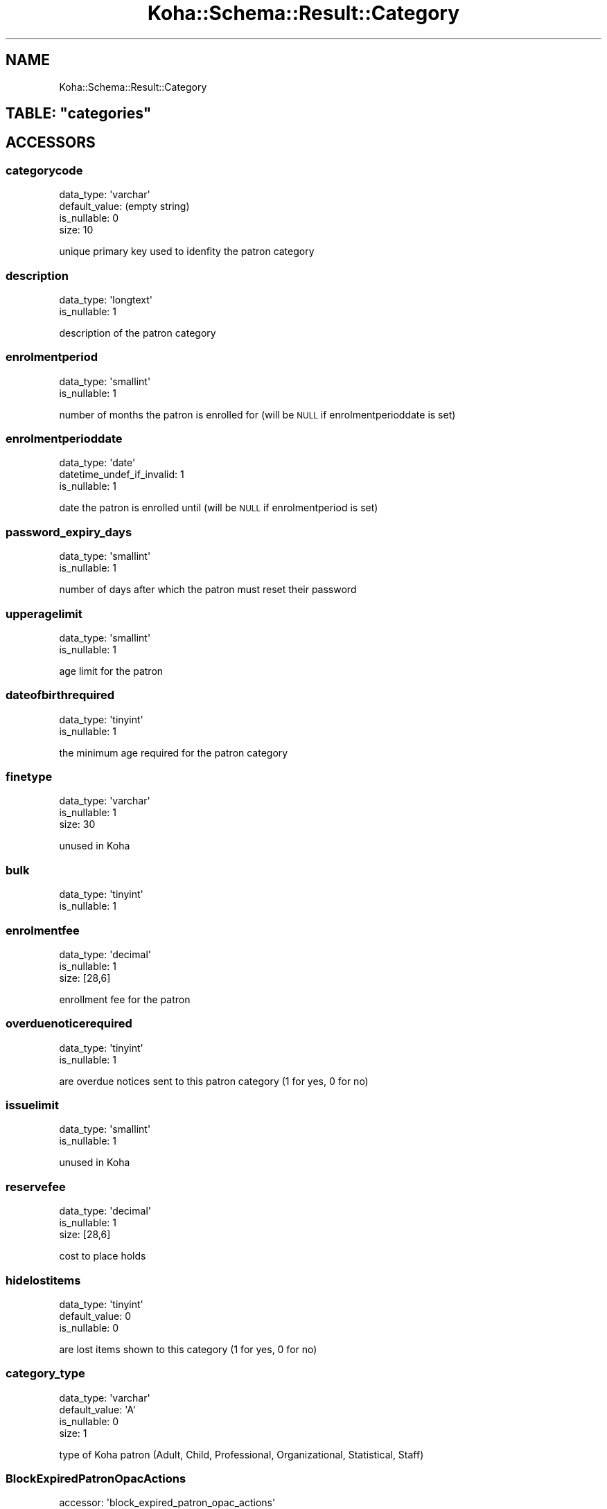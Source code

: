 .\" Automatically generated by Pod::Man 4.10 (Pod::Simple 3.35)
.\"
.\" Standard preamble:
.\" ========================================================================
.de Sp \" Vertical space (when we can't use .PP)
.if t .sp .5v
.if n .sp
..
.de Vb \" Begin verbatim text
.ft CW
.nf
.ne \\$1
..
.de Ve \" End verbatim text
.ft R
.fi
..
.\" Set up some character translations and predefined strings.  \*(-- will
.\" give an unbreakable dash, \*(PI will give pi, \*(L" will give a left
.\" double quote, and \*(R" will give a right double quote.  \*(C+ will
.\" give a nicer C++.  Capital omega is used to do unbreakable dashes and
.\" therefore won't be available.  \*(C` and \*(C' expand to `' in nroff,
.\" nothing in troff, for use with C<>.
.tr \(*W-
.ds C+ C\v'-.1v'\h'-1p'\s-2+\h'-1p'+\s0\v'.1v'\h'-1p'
.ie n \{\
.    ds -- \(*W-
.    ds PI pi
.    if (\n(.H=4u)&(1m=24u) .ds -- \(*W\h'-12u'\(*W\h'-12u'-\" diablo 10 pitch
.    if (\n(.H=4u)&(1m=20u) .ds -- \(*W\h'-12u'\(*W\h'-8u'-\"  diablo 12 pitch
.    ds L" ""
.    ds R" ""
.    ds C` ""
.    ds C' ""
'br\}
.el\{\
.    ds -- \|\(em\|
.    ds PI \(*p
.    ds L" ``
.    ds R" ''
.    ds C`
.    ds C'
'br\}
.\"
.\" Escape single quotes in literal strings from groff's Unicode transform.
.ie \n(.g .ds Aq \(aq
.el       .ds Aq '
.\"
.\" If the F register is >0, we'll generate index entries on stderr for
.\" titles (.TH), headers (.SH), subsections (.SS), items (.Ip), and index
.\" entries marked with X<> in POD.  Of course, you'll have to process the
.\" output yourself in some meaningful fashion.
.\"
.\" Avoid warning from groff about undefined register 'F'.
.de IX
..
.nr rF 0
.if \n(.g .if rF .nr rF 1
.if (\n(rF:(\n(.g==0)) \{\
.    if \nF \{\
.        de IX
.        tm Index:\\$1\t\\n%\t"\\$2"
..
.        if !\nF==2 \{\
.            nr % 0
.            nr F 2
.        \}
.    \}
.\}
.rr rF
.\" ========================================================================
.\"
.IX Title "Koha::Schema::Result::Category 3pm"
.TH Koha::Schema::Result::Category 3pm "2023-11-09" "perl v5.28.1" "User Contributed Perl Documentation"
.\" For nroff, turn off justification.  Always turn off hyphenation; it makes
.\" way too many mistakes in technical documents.
.if n .ad l
.nh
.SH "NAME"
Koha::Schema::Result::Category
.ie n .SH "TABLE: ""categories"""
.el .SH "TABLE: \f(CWcategories\fP"
.IX Header "TABLE: categories"
.SH "ACCESSORS"
.IX Header "ACCESSORS"
.SS "categorycode"
.IX Subsection "categorycode"
.Vb 4
\&  data_type: \*(Aqvarchar\*(Aq
\&  default_value: (empty string)
\&  is_nullable: 0
\&  size: 10
.Ve
.PP
unique primary key used to idenfity the patron category
.SS "description"
.IX Subsection "description"
.Vb 2
\&  data_type: \*(Aqlongtext\*(Aq
\&  is_nullable: 1
.Ve
.PP
description of the patron category
.SS "enrolmentperiod"
.IX Subsection "enrolmentperiod"
.Vb 2
\&  data_type: \*(Aqsmallint\*(Aq
\&  is_nullable: 1
.Ve
.PP
number of months the patron is enrolled for (will be \s-1NULL\s0 if enrolmentperioddate is set)
.SS "enrolmentperioddate"
.IX Subsection "enrolmentperioddate"
.Vb 3
\&  data_type: \*(Aqdate\*(Aq
\&  datetime_undef_if_invalid: 1
\&  is_nullable: 1
.Ve
.PP
date the patron is enrolled until (will be \s-1NULL\s0 if enrolmentperiod is set)
.SS "password_expiry_days"
.IX Subsection "password_expiry_days"
.Vb 2
\&  data_type: \*(Aqsmallint\*(Aq
\&  is_nullable: 1
.Ve
.PP
number of days after which the patron must reset their password
.SS "upperagelimit"
.IX Subsection "upperagelimit"
.Vb 2
\&  data_type: \*(Aqsmallint\*(Aq
\&  is_nullable: 1
.Ve
.PP
age limit for the patron
.SS "dateofbirthrequired"
.IX Subsection "dateofbirthrequired"
.Vb 2
\&  data_type: \*(Aqtinyint\*(Aq
\&  is_nullable: 1
.Ve
.PP
the minimum age required for the patron category
.SS "finetype"
.IX Subsection "finetype"
.Vb 3
\&  data_type: \*(Aqvarchar\*(Aq
\&  is_nullable: 1
\&  size: 30
.Ve
.PP
unused in Koha
.SS "bulk"
.IX Subsection "bulk"
.Vb 2
\&  data_type: \*(Aqtinyint\*(Aq
\&  is_nullable: 1
.Ve
.SS "enrolmentfee"
.IX Subsection "enrolmentfee"
.Vb 3
\&  data_type: \*(Aqdecimal\*(Aq
\&  is_nullable: 1
\&  size: [28,6]
.Ve
.PP
enrollment fee for the patron
.SS "overduenoticerequired"
.IX Subsection "overduenoticerequired"
.Vb 2
\&  data_type: \*(Aqtinyint\*(Aq
\&  is_nullable: 1
.Ve
.PP
are overdue notices sent to this patron category (1 for yes, 0 for no)
.SS "issuelimit"
.IX Subsection "issuelimit"
.Vb 2
\&  data_type: \*(Aqsmallint\*(Aq
\&  is_nullable: 1
.Ve
.PP
unused in Koha
.SS "reservefee"
.IX Subsection "reservefee"
.Vb 3
\&  data_type: \*(Aqdecimal\*(Aq
\&  is_nullable: 1
\&  size: [28,6]
.Ve
.PP
cost to place holds
.SS "hidelostitems"
.IX Subsection "hidelostitems"
.Vb 3
\&  data_type: \*(Aqtinyint\*(Aq
\&  default_value: 0
\&  is_nullable: 0
.Ve
.PP
are lost items shown to this category (1 for yes, 0 for no)
.SS "category_type"
.IX Subsection "category_type"
.Vb 4
\&  data_type: \*(Aqvarchar\*(Aq
\&  default_value: \*(AqA\*(Aq
\&  is_nullable: 0
\&  size: 1
.Ve
.PP
type of Koha patron (Adult, Child, Professional, Organizational, Statistical, Staff)
.SS "BlockExpiredPatronOpacActions"
.IX Subsection "BlockExpiredPatronOpacActions"
.Vb 4
\&  accessor: \*(Aqblock_expired_patron_opac_actions\*(Aq
\&  data_type: \*(Aqtinyint\*(Aq
\&  default_value: \-1
\&  is_nullable: 0
.Ve
.PP
wheither or not a patron of this category can renew books or place holds once their card has expired. 0 means they can, 1 means they cannot, \-1 means use syspref BlockExpiredPatronOpacActions
.SS "default_privacy"
.IX Subsection "default_privacy"
.Vb 4
\&  data_type: \*(Aqenum\*(Aq
\&  default_value: \*(Aqdefault\*(Aq
\&  extra: {list => ["default","never","forever"]}
\&  is_nullable: 0
.Ve
.PP
Default privacy setting for this patron category
.SS "checkprevcheckout"
.IX Subsection "checkprevcheckout"
.Vb 4
\&  data_type: \*(Aqvarchar\*(Aq
\&  default_value: \*(Aqinherit\*(Aq
\&  is_nullable: 0
\&  size: 7
.Ve
.PP
produce a warning for this patron category if this item has previously been checked out to this patron if 'yes', not if 'no', defer to syspref setting if 'inherit'.
.SS "can_be_guarantee"
.IX Subsection "can_be_guarantee"
.Vb 3
\&  data_type: \*(Aqtinyint\*(Aq
\&  default_value: 0
\&  is_nullable: 0
.Ve
.PP
if patrons of this category can be guarantees
.SS "reset_password"
.IX Subsection "reset_password"
.Vb 2
\&  data_type: \*(Aqtinyint\*(Aq
\&  is_nullable: 1
.Ve
.PP
if patrons of this category can do the password reset flow,
.SS "change_password"
.IX Subsection "change_password"
.Vb 2
\&  data_type: \*(Aqtinyint\*(Aq
\&  is_nullable: 1
.Ve
.PP
if patrons of this category can change their passwords in the \s-1OAPC\s0
.SS "min_password_length"
.IX Subsection "min_password_length"
.Vb 2
\&  data_type: \*(Aqsmallint\*(Aq
\&  is_nullable: 1
.Ve
.PP
set minimum password length for patrons in this category
.SS "require_strong_password"
.IX Subsection "require_strong_password"
.Vb 2
\&  data_type: \*(Aqtinyint\*(Aq
\&  is_nullable: 1
.Ve
.PP
set required password strength for patrons in this category
.SS "exclude_from_local_holds_priority"
.IX Subsection "exclude_from_local_holds_priority"
.Vb 2
\&  data_type: \*(Aqtinyint\*(Aq
\&  is_nullable: 1
.Ve
.PP
Exclude patrons of this category from local holds priority
.SH "PRIMARY KEY"
.IX Header "PRIMARY KEY"
.IP "\(bu" 4
\&\*(L"categorycode\*(R"
.SH "RELATIONS"
.IX Header "RELATIONS"
.SS "borrower_attribute_types"
.IX Subsection "borrower_attribute_types"
Type: has_many
.PP
Related object: Koha::Schema::Result::BorrowerAttributeType
.SS "borrower_message_preferences"
.IX Subsection "borrower_message_preferences"
Type: has_many
.PP
Related object: Koha::Schema::Result::BorrowerMessagePreference
.SS "borrowers"
.IX Subsection "borrowers"
Type: has_many
.PP
Related object: Koha::Schema::Result::Borrower
.SS "categories_branches"
.IX Subsection "categories_branches"
Type: has_many
.PP
Related object: Koha::Schema::Result::CategoriesBranch
.SS "circulation_rules"
.IX Subsection "circulation_rules"
Type: has_many
.PP
Related object: Koha::Schema::Result::CirculationRule
.SS "identity_provider_domains"
.IX Subsection "identity_provider_domains"
Type: has_many
.PP
Related object: Koha::Schema::Result::IdentityProviderDomain
